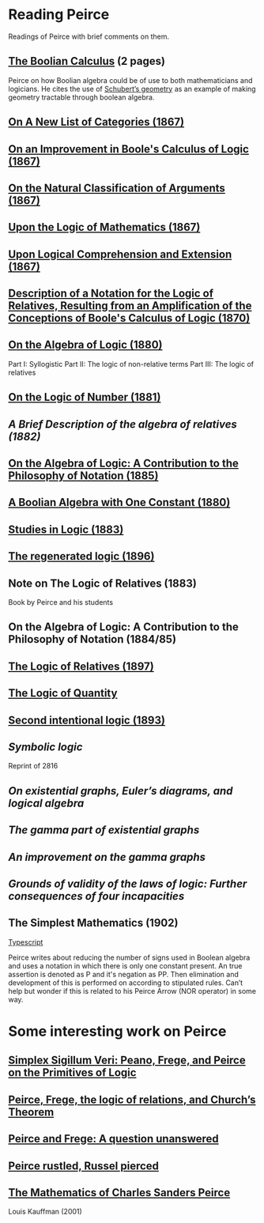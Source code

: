 * Reading Peirce

[[Portrait of Peirce][./img/peirce.png]]

Readings of Peirce with brief comments on them.

** [[https://rs.cms.hu-berlin.de/peircearchive/pages/view.php?ref=987][The Boolian Calculus]] (2 pages)
Peirce on how Boolian algebra could be of use to both mathematicians and logicians.
He cites the use of [[https://en.wikipedia.org/wiki/Schubert_calculus][Schubert’s geometry]] as an example of making geometry tractable through boolean algebra.

** [[https://www.jstor.org/stable/pdf/20179567.pdf][On A New List of Categories (1867)]]

** [[https://www.jstor.org/stable/pdf/20179565.pdf][On an Improvement in Boole's Calculus of Logic (1867)]]

** [[https://www.jstor.org/stable/pdf/20179566.pdf][On the Natural Classification of Arguments (1867)]]

** [[https://www.jstor.org/stable/pdf/20179570.pdf][Upon the Logic of Mathematics (1867)]]

** [[https://www.jstor.org/stable/pdf/20179572.pdf][Upon Logical Comprehension and Extension (1867)]]

** [[https://www.jstor.org/stable/pdf/25058006.pdf][Description of a Notation for the Logic of Relatives, Resulting from an Amplification of the Conceptions of Boole's Calculus of Logic (1870)]]

[[./img/notational-lattice.png]]

** [[https://www.jstor.org/stable/pdf/2369442.pdf][On the Algebra of Logic (1880)]]
Part I: Syllogistic
Part II: The logic of non-relative terms
Part III: The logic of relatives

** [[https://www.jstor.org/stable/pdf/2369151.pdf][On the Logic of Number (1881)]]

** [[A Brief Description of the algebra of relatives (1882)]]

** [[https://www.jstor.org/stable/2369451][On the Algebra of Logic: A Contribution to the Philosophy of Notation (1885)]]

** [[https://rs.cms.hu-berlin.de/peircearchive/pages/view.php?ref=21271][A Boolian Algebra with One Constant (1880)]]

** [[https://isidore.co/calibre/get/pdf/5815][Studies in Logic (1883)]]

** [[https://academic.oup.com/monist/article-abstract/7/1/19/2272404][The regenerated logic (1896)]]

** Note on The Logic of Relatives (1883)

Book by Peirce and his students

** On the Algebra of Logic: A Contribution to the Philosophy of Notation (1884/85)

** [[https://www.jstor.org/stable/27897407][The Logic of Relatives (1897)]]

** [[http://www.commens.org/bibliography/manuscript/peirce-charles-s-1895-c-logic-quantity-ms-r-17][The Logic of Quantity]]

** [[http://www.commens.org/bibliography/manuscript/peirce-charles-s-1893-chapter-xiv-second-intentional-logic-ms-r-420][Second intentional logic (1893)]]

** [[Symbolic logic]]
Reprint of 2816

** [[On existential graphs, Euler’s diagrams, and logical algebra]]

** [[The gamma part of existential graphs]]

** [[An improvement on the gamma graphs]]

** [[Grounds of validity of the laws of logic: Further consequences of four incapacities]]

** The Simplest Mathematics (1902)

[[https://hollisarchives.lib.harvard.edu/repositories/24/archival_objects/1797114][Typescript]]

Peirce writes about reducing the number of signs used in Boolean algebra and uses a notation in which there is only one constant present.
An true assertion is denoted as P and it's negation as PP. Then elimination and development of this is performed on according to stipulated rules.
Can’t help but wonder if this is related to his Peirce Arrow (NOR operator) in some way.

* Some interesting work on Peirce

** [[https://www.researchgate.net/publication/319405272_Simplex_sigillum_veri_Peano_Frege_and_Peirce_on_the_Primitives_of_Logic][Simplex Sigillum Veri: Peano, Frege, and Peirce on the Primitives of Logic]]

** [[https://www.tandfonline.com/doi/abs/10.1080/01445348408837062][Peirce, Frege, the logic of relations, and Church’s Theorem]]

** [[https://projecteuclid.org/journals/review-of-modern-logic/volume-3/issue-4/Peirce-and-Frege-a-question-unanswered/rml/1204835119.full][Peirce and Frege: A question unanswered]]

** [[https://arisbe.sitehost.iu.edu/menu/library/aboutcsp/ANELLIS/csp&br.htm][Peirce rustled, Russel pierced]]

** [[https://homepages.math.uic.edu/~kauffman/Peirce.pdf][The Mathematics of Charles Sanders Peirce]]
Louis Kauffman (2001)
